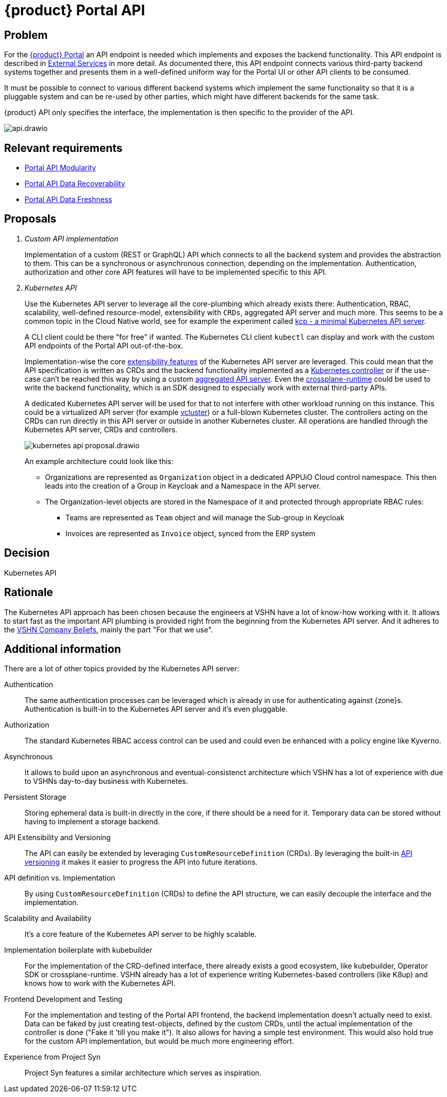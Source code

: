 = {product} Portal API

== Problem

For the xref:explanation/system/details-ui.adoc[{product} Portal] an API endpoint is needed which implements and exposes the backend functionality.
This API endpoint is described in xref:explanation/system/details-external-services.adoc[External Services] in more detail.
As documented there, this API endpoint connects various third-party backend systems together and presents them in a well-defined uniform way for the Portal UI or other API clients to be consumed.

It must be possible to connect to various different backend systems which implement the same functionality so that it is a pluggable system and can be re-used by other parties, which might have different backends for the same task.

{product} API only specifies the interface, the implementation is then specific to the provider of the API.

image::system/api.drawio.svg[]

== Relevant requirements

* xref:references/quality-requirements/maintainability/portal-api-modularity.adoc[Portal API Modularity]
* xref:references/quality-requirements/reliability/portal-api-data-recoverability.adoc[Portal API Data Recoverability]
* xref:references/quality-requirements/performance/portal-api-data-freshness.adoc[Portal API Data Freshness]

== Proposals

[qanda]
Custom API implementation::
Implementation of a custom (REST or GraphQL) API which connects to all the backend system and provides the abstraction to them.
This can be a synchronous or asynchronous connection, depending on the implementation.
Authentication, authorization and other core API features will have to be implemented specific to this API.

Kubernetes API::
Use the Kubernetes API server to leverage all the core-plumbing which already exists there: Authentication, RBAC, scalability, well-defined resource-model, extensibility with `CRDs`, aggregated API server and much more.
This seems to be a common topic in the Cloud Native world, see for example the experiment called https://github.com/kcp-dev/kcp[kcp - a minimal Kubernetes API server].
+
A CLI client could be there "for free" if wanted. The Kubernetes CLI client `kubectl` can display and work with the custom API endpoints of the Portal API out-of-the-box.
+
Implementation-wise the core https://kubernetes.io/docs/concepts/extend-kubernetes/[extensibility features] of the Kubernetes API server are leveraged.
This could mean that the API specification is written as CRDs and the backend functionality implemented as a https://kubernetes.io/docs/concepts/architecture/controller/[Kubernetes controller] or if the use-case can't be reached this way by using a custom https://kubernetes.io/docs/concepts/extend-kubernetes/api-extension/apiserver-aggregation/[aggregated API server].
Even the https://github.com/crossplane/crossplane-runtime[crossplane-runtime] could be used to write the backend functionality, which is an SDK designed to especially work with external third-party APIs.
+
A dedicated Kubernetes API server will be used for that to not interfere with other workload running on this instance.
This could be a virtualized API server (for example https://github.com/loft-sh/vcluster[vcluster]) or a full-blown Kubernetes cluster.
The controllers acting on the CRDs can run directly in this API server or outside in another Kubernetes cluster.
All operations are handled through the Kubernetes API server, CRDs and controllers.
+
image::decision/kubernetes-api-proposal.drawio.svg[]
+
An example architecture could look like this:
+
* Organizations are represented as `Organization` object in a dedicated APPUiO Cloud control namespace.
  This then leads into the creation of a Group in Keycloak and a Namespace in the API server.
* The Organization-level objects are stored in the Namespace of it and protected through appropriate RBAC rules:
** Teams are represented as `Team` object and will manage the Sub-group in Keycloak
** Invoices are represented as `Invoice` object, synced from the ERP system

== Decision

Kubernetes API

== Rationale

The Kubernetes API approach has been chosen because the engineers at VSHN have a lot of know-how working with it.
It allows to start fast as the important API plumbing is provided right from the beginning from the Kubernetes API server.
And it adheres to the https://handbook.vshn.ch/hb/beliefs.html#_beliefs[VSHN Company Beliefs], mainly the part "For that we use".

== Additional information

There are a lot of other topics provided by the Kubernetes API server:

Authentication::
The same authentication processes can be leveraged which is already in use for authenticating against {zone}s.
Authentication is built-in to the Kubernetes API server and it's even pluggable.

Authorization::
The standard Kubernetes RBAC access control can be used and could even be enhanced with a policy engine like Kyverno.

Asynchronous::
It allows to build upon an asynchronous and eventual-consistenct architecture which VSHN has a lot of experience with due to VSHNs day-to-day business with Kubernetes.

Persistent Storage::
Storing ephemeral data is built-in directly in the core, if there should be a need for it.
Temporary data can be stored without having to implement a storage backend.

API Extensibility and Versioning::
The API can easily be extended by leveraging `CustomResourceDefinition` (CRDs).
By leveraging the built-in https://kubernetes.io/docs/concepts/overview/kubernetes-api/#api-groups-and-versioning[API versioning] it makes it easier to progress the API into future iterations.

API definition vs. Implementation::
By using `CustomResourceDefinition` (CRDs) to define the API structure, we can easily decouple the interface and the implementation.

Scalability and Availability::
It's a core feature of the Kubernetes API server to be highly scalable.

Implementation boilerplate with kubebuilder::
For the implementation of the CRD-defined interface, there already exists a good ecosystem, like kubebuilder, Operator SDK or crossplane-runtime.
VSHN already has a lot of experience writing Kubernetes-based controllers (like K8up) and knows how to work with the Kubernetes API.

Frontend Development and Testing::
For the implementation and testing of the Portal API frontend, the backend implementation doesn't actually need to exist.
Data can be faked by just creating test-objects, defined by the custom CRDs, until the actual implementation of the controller is done ("Fake it 'till you make it").
It also allows for having a simple test environment.
This would also hold true for the custom API implementation, but would be much more engineering effort.

Experience from Project Syn::
Project Syn features a similar architecture which serves as inspiration.
